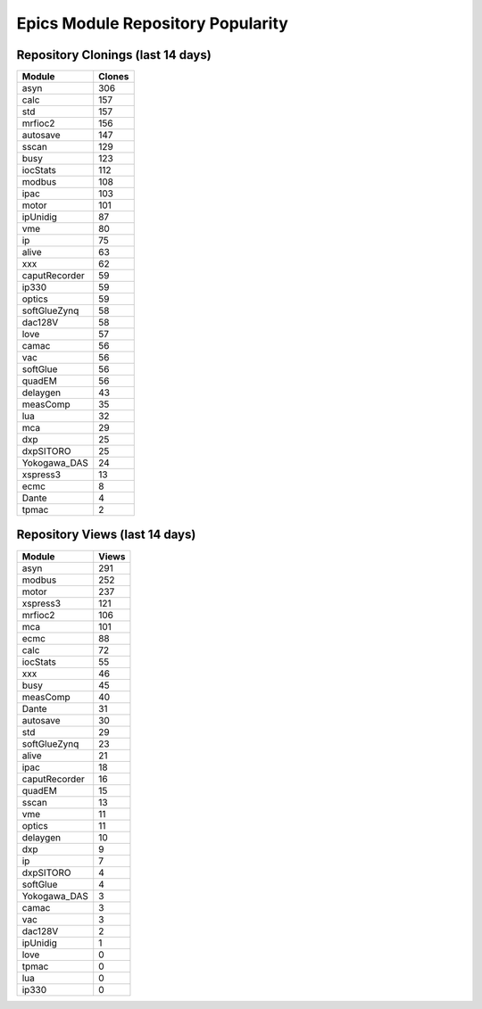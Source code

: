==================================
Epics Module Repository Popularity
==================================



Repository Clonings (last 14 days)
----------------------------------
.. csv-table::
   :header: Module, Clones

   asyn, 306
   calc, 157
   std, 157
   mrfioc2, 156
   autosave, 147
   sscan, 129
   busy, 123
   iocStats, 112
   modbus, 108
   ipac, 103
   motor, 101
   ipUnidig, 87
   vme, 80
   ip, 75
   alive, 63
   xxx, 62
   caputRecorder, 59
   ip330, 59
   optics, 59
   softGlueZynq, 58
   dac128V, 58
   love, 57
   camac, 56
   vac, 56
   softGlue, 56
   quadEM, 56
   delaygen, 43
   measComp, 35
   lua, 32
   mca, 29
   dxp, 25
   dxpSITORO, 25
   Yokogawa_DAS, 24
   xspress3, 13
   ecmc, 8
   Dante, 4
   tpmac, 2



Repository Views (last 14 days)
-------------------------------
.. csv-table::
   :header: Module, Views

   asyn, 291
   modbus, 252
   motor, 237
   xspress3, 121
   mrfioc2, 106
   mca, 101
   ecmc, 88
   calc, 72
   iocStats, 55
   xxx, 46
   busy, 45
   measComp, 40
   Dante, 31
   autosave, 30
   std, 29
   softGlueZynq, 23
   alive, 21
   ipac, 18
   caputRecorder, 16
   quadEM, 15
   sscan, 13
   vme, 11
   optics, 11
   delaygen, 10
   dxp, 9
   ip, 7
   dxpSITORO, 4
   softGlue, 4
   Yokogawa_DAS, 3
   camac, 3
   vac, 3
   dac128V, 2
   ipUnidig, 1
   love, 0
   tpmac, 0
   lua, 0
   ip330, 0
